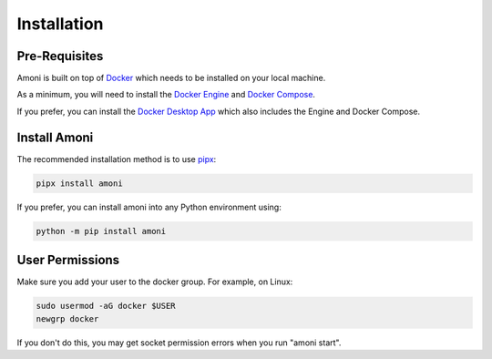 Installation
============

Pre-Requisites
--------------

Amoni is built on top of `Docker <https://docker.com>`_ which needs to be installed
on your local machine.

As a minimum, you will need to install the `Docker Engine <https://docs.docker.com/engine/install/>`_
and `Docker Compose <https://docs.docker.com/compose/install/>`_.

If you prefer, you can install the `Docker Desktop App <https://docs.docker.com/desktop/>`_
which also includes the Engine and Docker Compose.

Install Amoni
-------------
The recommended installation method is to use `pipx <https://pypa.github.io/pipx/>`_:

.. code-block:: shell

    pipx install amoni

If you prefer, you can install amoni into any Python environment using:

.. code-block:: shell

   python -m pip install amoni

User Permissions
----------------
Make sure you add your user to the docker group. For example, on Linux:

.. code-block:: shell

   sudo usermod -aG docker $USER
   newgrp docker

If you don't do this, you may get socket permission errors when you run "amoni start".
